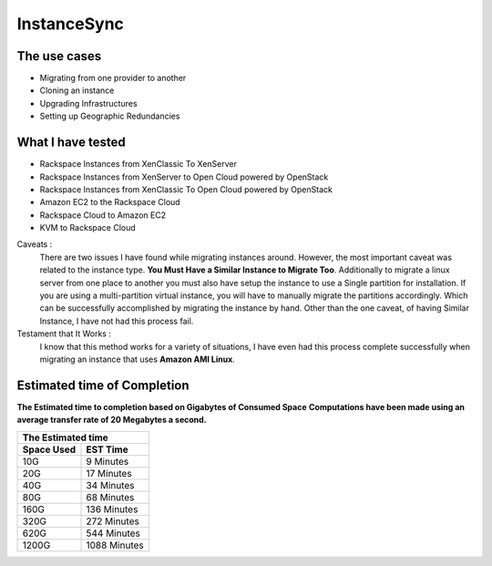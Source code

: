 InstanceSync
============

The use cases
^^^^^^^^^^^^^

* Migrating from one provider to another
* Cloning an instance 
* Upgrading Infrastructures
* Setting up Geographic Redundancies 

What I have tested
^^^^^^^^^^^^^^^^^^

* Rackspace Instances from XenClassic To XenServer
* Rackspace Instances from XenServer to Open Cloud powered by OpenStack
* Rackspace Instances from XenClassic To Open Cloud powered by OpenStack 
* Amazon EC2 to the Rackspace Cloud
* Rackspace Cloud to Amazon EC2
* KVM to Rackspace Cloud

Caveats :
  There are two issues I have found while migrating instances around. However, the most important caveat was related to the instance type.  **You Must Have a Similar Instance to Migrate Too**. Additionally to migrate a linux server from one place to another you must also have setup the instance to use a Single partition for installation.  If you are using a multi-partition virtual instance, you will have to manually migrate the partitions accordingly.  Which can be successfully accomplished by migrating the instance by hand. Other than the one caveat, of having Similar Instance, I have not had this process fail.

Testament that It Works :
  I know that this method works for a variety of situations, I have even had this process complete successfully when migrating an instance that uses **Amazon AMI Linux**. 

Estimated time of Completion
^^^^^^^^^^^^^^^^^^^^^^^^^^^^

**The Estimated time to completion based on Gigabytes of Consumed Space**
**Computations have been made using an average transfer rate of 20 Megabytes a second.**

============  ============
    The Estimated time
--------------------------
 Space Used     EST Time
============  ============
 10G          9    Minutes
 20G          17   Minutes
 40G          34   Minutes
 80G          68   Minutes
 160G         136  Minutes
 320G         272  Minutes
 620G         544  Minutes
 1200G        1088 Minutes
============  ============

